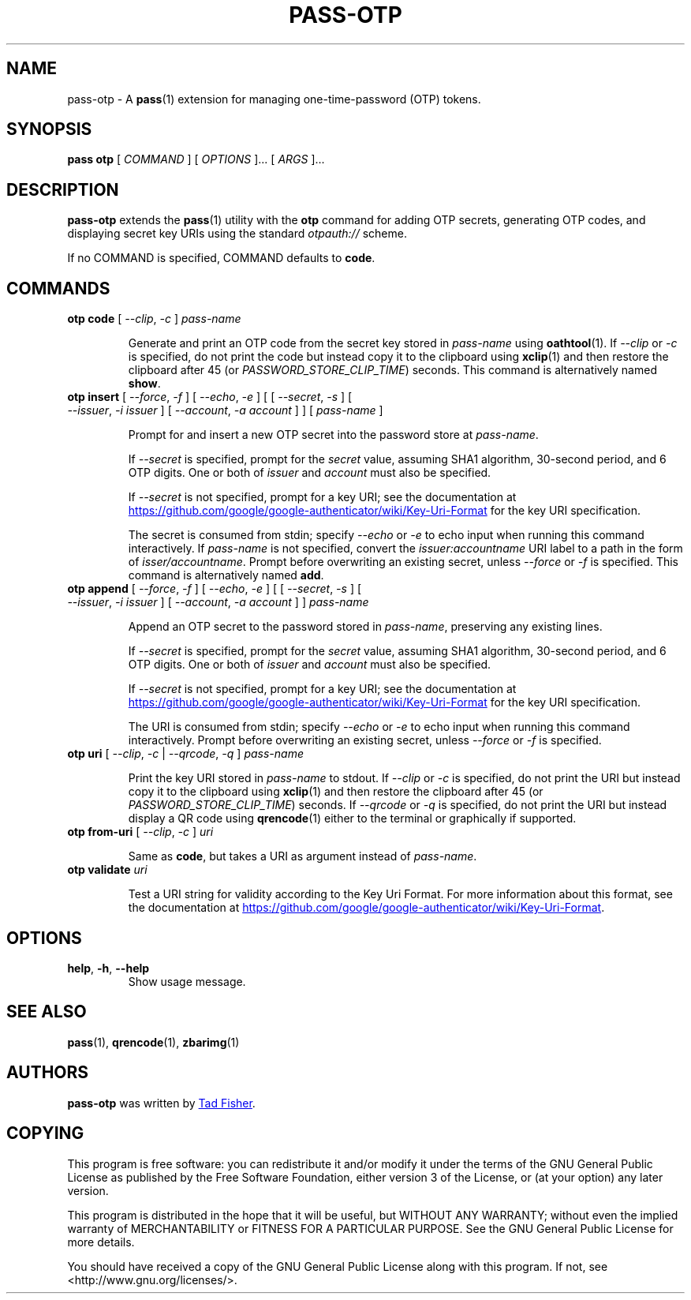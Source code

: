 .TH PASS-OTP 1 "2017 March 19" "Password store OTP extension"

.SH NAME
pass-otp - A \fBpass\fP(1) extension for managing one-time-password (OTP) tokens.

.SH SYNOPSIS
.B pass otp
[
.I COMMAND
] [
.I OPTIONS
]... [
.I ARGS
]...

.SH DESCRIPTION

.B pass-otp
extends the
.BR pass (1)
utility with the
.B otp
command for adding OTP secrets, generating OTP codes, and displaying secret key
URIs using the standard \fIotpauth://\fP scheme.

If no COMMAND is specified, COMMAND defaults to \fBcode\fP.

.SH COMMANDS

.TP
\fBotp code\fP [ \fI--clip\fP, \fI-c\fP ] \fIpass-name\fP

Generate and print an OTP code from the secret key stored in \fIpass-name\fP
using \fBoathtool\fP(1). If \fI--clip\fP or \fI-c\fP is specified, do not print
the code but instead copy it to the clipboard using \fBxclip\fP(1)
and then restore the clipboard after 45 (or \fIPASSWORD_STORE_CLIP_TIME\fP)
seconds. This command is alternatively named \fBshow\fP.

.TP
\fBotp insert\fP [ \fI--force\fP, \fI-f\fP ] [ \fI--echo\fP, \fI-e\fP ] \
[ [ \fI--secret\fP, \fI-s\fP ] [ \fI--issuer\fP, \fI-i\fP \fIissuer\fP ] \
[ \fI--account\fP, \fI-a\fP \fIaccount\fP ] ] [ \fIpass-name\fP ]

Prompt for and insert a new OTP secret into the password store at
\fIpass-name\fP.

If \fI--secret\fP is specified, prompt for the \fIsecret\fP value, assuming SHA1
algorithm, 30-second period, and 6 OTP digits. One or both of \fIissuer\fP and
\fIaccount\fP must also be specified.

If \fI--secret\fP is not specified, prompt for a key URI; see the documentation at
.UR https://\:github.\:com/\:google/\:google-authenticator/\:wiki/\:Key-Uri-Format
.UE
for the key URI specification.

The secret is consumed from stdin; specify \fI--echo\fP or \fI-e\fP to echo input
when running this command interactively. If \fIpass-name\fP is not specified,
convert the \fIissuer:accountname\fP URI label to a path in the form of
\fIisser/accountname\fP. Prompt before overwriting an existing secret, unless
\fI--force\fP or \fI-f\fP is specified. This command is alternatively named
\fBadd\fP.

.TP
\fBotp append\fP [ \fI--force\fP, \fI-f\fP ] [ \fI--echo\fP, \fI-e\fP ] \
[ [ \fI--secret\fP, \fI-s\fP ] [ \fI--issuer\fP, \fI-i\fP \fIissuer\fP ] \
[ \fI--account\fP, \fI-a\fP \fIaccount\fP ] ] \fIpass-name\fP

Append an OTP secret to the password stored in \fIpass-name\fP, preserving any
existing lines.

If \fI--secret\fP is specified, prompt for the \fIsecret\fP value, assuming SHA1
algorithm, 30-second period, and 6 OTP digits. One or both of \fIissuer\fP and
\fIaccount\fP must also be specified.

If \fI--secret\fP is not specified, prompt for a key URI; see the documentation at
.UR https://\:github.\:com/\:google/\:google-authenticator/\:wiki/\:Key-Uri-Format
.UE
for the key URI specification.

The URI is consumed from stdin; specify \fI--echo\fP or \fI-e\fP to echo input
when running this command interactively. Prompt before overwriting an existing
secret, unless \fI--force\fP or \fI-f\fP is specified.

.TP
\fBotp uri\fP [ \fI--clip\fP, \fI-c\fP | \fI--qrcode\fP, \fI-q\fP ] \fIpass-name\fP

Print the key URI stored in \fIpass-name\fP to stdout. If \fI--clip\fP or
\fI-c\fP is specified, do not print the URI but instead copy it to the clipboard
using
.BR xclip (1)
and then restore the clipboard after 45 (or \fIPASSWORD_STORE_CLIP_TIME\fP)
seconds. If \fI--qrcode\fP or \fI-q\fP is specified, do not print the URI but
instead display a QR code using
.BR qrencode (1)
either to the terminal or graphically if supported.

.TP
\fBotp from-uri\fP [ \fI--clip\fP, \fI-c\fP ] \fIuri\fP

Same as \fBcode\fP, but takes a URI as argument instead of \fIpass-name\fP.

.TP
\fBotp validate\fP \fIuri\fP

Test a URI string for validity according to the Key Uri Format. For more
information about this format, see the documentation at
.UR https://\:github.\:com/\:google/\:google-authenticator/\:wiki/\:Key-Uri-Format
.UE .

.SH OPTIONS

.TP
\fBhelp\fP, \fB\-h\fP, \fB\-\-help\fP
Show usage message.

.SH SEE ALSO
.BR pass (1),
.BR qrencode (1),
.BR zbarimg (1)

.SH AUTHORS
.B pass-otp
was written by
.MT tadfisher@gmail.com
Tad Fisher
.ME .

.SH COPYING
This program is free software: you can redistribute it and/or modify
it under the terms of the GNU General Public License as published by
the Free Software Foundation, either version 3 of the License, or
(at your option) any later version.

This program is distributed in the hope that it will be useful,
but WITHOUT ANY WARRANTY; without even the implied warranty of
MERCHANTABILITY or FITNESS FOR A PARTICULAR PURPOSE.  See the
GNU General Public License for more details.

You should have received a copy of the GNU General Public License
along with this program.  If not, see <http://www.gnu.org/licenses/>.
